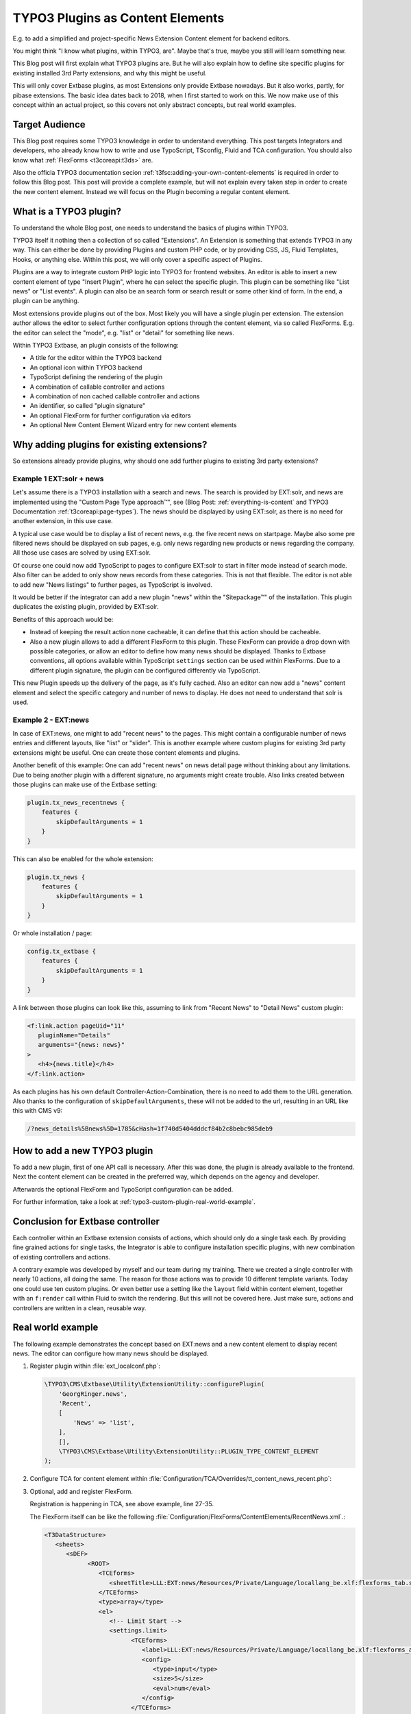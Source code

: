 .. post:: May 14, 2019
   :tags: typo3, extbase, typoscript
   :excerpt: 3

TYPO3 Plugins as Content Elements
=================================

E.g. to add a simplified and project-specific News Extension Content element for
backend editors.

You might think "I know what plugins, within TYPO3, are". Maybe that's true, maybe
you still will learn something new.

This Blog post will first explain what TYPO3 plugins are. But he will also explain
how to define site specific plugins for existing installed 3rd Party extensions, and
why this might be useful.

This will only cover Extbase plugins, as most Extensions only provide Extbase
nowadays. But it also works, partly, for pibase extensions. The basic idea dates back
to 2018, when I first started to work on this. We now make use of this concept within
an actual project, so this covers not only abstract concepts, but real world examples.

Target Audience
---------------

This Blog post requires some TYPO3 knowledge in order to understand everything. This
post targets Integrators and developers, who already know how to write and use
TypoScript, TSconfig, Fluid and TCA configuration. You should also know what
:ref:`FlexForms <t3coreapi:t3ds>` are.

Also the officla TYPO3 documentation secion
:ref:`t3fsc:adding-your-own-content-elements` is required in order to follow this
Blog post. This post will provide a complete example, but will not explain every
taken step in order to create the new content element. Instead we will focus on the
Plugin becoming a regular content element.

What is a TYPO3 plugin?
-----------------------

To understand the whole Blog post, one needs to understand the basics of plugins
within TYPO3.

TYPO3 itself it nothing then a collection of so called "Extensions". An Extension is
something that extends TYPO3 in any way. This can either be done by providing Plugins
and custom PHP code, or by providing CSS, JS, Fluid Templates, Hooks, or anything
else. Within this post, we will only cover a specific aspect of Plugins.

Plugins are a way to integrate custom PHP logic into TYPO3 for frontend websites. An
editor is able to insert a new content element of type "Insert Plugin", where he can
select the specific plugin. This plugin can be something like "List news" or "List
events". A plugin can also be an search form or search result or some other kind of
form. In the end, a plugin can be anything.

Most extensions provide plugins out of the box. Most likely you will have a single
plugin per extension. The extension author allows the editor to select further
configuration options through the content element, via so called FlexForms. E.g. the
editor can select the "mode", e.g. "list" or "detail" for something like news.

Within TYPO3 Extbase, an plugin consists of the following:

* A title for the editor within the TYPO3 backend

* An optional icon within TYPO3 backend

* TypoScript defining the rendering of the plugin

* A combination of callable controller and actions

* A combination of non cached callable controller and actions

* An identifier, so called "plugin signature"

* An optional FlexForm for further configuration via editors

* An optional New Content Element Wizard entry for new content elements

Why adding plugins for existing extensions?
-------------------------------------------

So extensions already provide plugins, why should one add further plugins to existing
3rd party extensions?

Example 1 EXT:solr + news
~~~~~~~~~~~~~~~~~~~~~~~~~

Let's assume there is a TYPO3 installation with a search and news. The search is
provided by EXT:solr, and news are implemented using the "Custom Page Type
approach™", see (Blog Post: :ref:`everything-is-content` and TYPO3 Documentation
:ref:`t3coreapi:page-types`). The news should be displayed by using EXT:solr, as
there is no need for another extension, in this use case.

A typical use case would be to display a list of recent news, e.g. the five recent
news on startpage. Maybe also some pre filtered news should be displayed on sub
pages, e.g. only news regarding new products or news regarding the company. All those
use cases are solved by using EXT:solr.

Of course one could now add TypoScript to pages to configure EXT:solr to start in
filter mode instead of search mode. Also filter can be added to only show news
records from these categories. This is not that flexible. The editor is not able to
add new "News listings" to further pages, as TypoScript is involved.

It would be better if the integrator can add a new plugin "news" within the
"Sitepackage™" of the installation. This plugin duplicates the existing plugin,
provided by EXT:solr.

Benefits of this approach would be:

* Instead of keeping the result action none cacheable, it can define that this action
  should be cacheable.

* Also a new plugin allows to add a different FlexForm to this plugin. These FlexForm
  can provide a drop down with possible categories, or allow an editor to define how
  many news should be displayed.  Thanks to Extbase conventions, all options
  available within TypoScript ``settings`` section can be used within FlexForms. Due
  to a different plugin signature, the plugin can be configured differently via
  TypoScript.

This new Plugin speeds up the delivery of the page, as it's fully cached. Also an
editor can now add a "news" content element and select the specific category and
number of news to display. He does not need to understand that solr is used.

Example 2 - EXT:news
~~~~~~~~~~~~~~~~~~~~

In case of EXT:news, one might to add "recent news" to the pages. This might contain
a configurable number of news entries and different layouts, like "list" or "slider".
This is another example where custom plugins for existing 3rd party extensions might
be useful. One can create those content elements and plugins.

Another benefit of this example: One can add "recent news" on news detail page
without thinking about any limitations. Due to being another plugin with a different
signature, no arguments might create trouble. Also links created between those
plugins can make use of the Extbase setting:

.. code-block:: typoscript

   plugin.tx_news_recentnews {
       features {
           skipDefaultArguments = 1
       }
   }

This can also be enabled for the whole extension:

.. code-block:: typoscript

   plugin.tx_news {
       features {
           skipDefaultArguments = 1
       }
   }

Or whole installation / page:

.. code-block:: typoscript

   config.tx_extbase {
       features {
           skipDefaultArguments = 1
       }
   }

A link between those plugins can look like this, assuming to link from "Recent News"
to "Detail News" custom plugin:

.. code-block:: html

   <f:link.action pageUid="11"
      pluginName="Details"
      arguments="{news: news}"
   >
      <h4>{news.title}</h4>
   </f:link.action>

As each plugins has his own default Controller-Action-Combination, there is no need
to add them to the URL generation. Also thanks to the configuration of
``skipDefaultArguments``, these will not be added to the url, resulting in an URL
like this with CMS v9:

.. code-block:: text

   /?news_details%5Bnews%5D=1785&cHash=1f740d5404dddcf84b2c8bebc985deb9

How to add a new TYPO3 plugin
-----------------------------

To add a new plugin, first of one API call is necessary. After this was done,
the plugin is already available to the frontend. Next the content element can be
created in the preferred way, which depends on the agency and developer.

Afterwards the optional FlexForm and TypoScript configuration can be added.

For further information, take a look at :ref:`typo3-custom-plugin-real-world-example`.

Conclusion for Extbase controller
---------------------------------

Each controller within an Extbase extension consists of actions, which should only do
a single task each. By providing fine grained actions for single tasks, the
Integrator is able to configure installation specific plugins, with new combination
of existing controllers and actions.

A contrary example was developed by myself and our team during my training. There we
created a single controller with nearly 10 actions, all doing the same. The reason
for those actions was to provide 10 different template variants. Today one could use
ten custom plugins. Or even better use a setting like the ``layout`` field within
content element, together with an ``f:render`` call within Fluid to switch the
rendering. But this will not be covered here. Just make sure, actions and controllers
are written in a clean, reusable way.

.. _typo3-custom-plugin-real-world-example:

Real world example
------------------

The following example demonstrates the concept based on EXT:news and a new content
element to display recent news. The editor can configure how many news should be
displayed.

#. Register plugin within :file:`ext_localconf.php`:

   .. code-block:: php

      \TYPO3\CMS\Extbase\Utility\ExtensionUtility::configurePlugin(
          'GeorgRinger.news',
          'Recent',
          [
              'News' => 'list',
          ],
          [],
          \TYPO3\CMS\Extbase\Utility\ExtensionUtility::PLUGIN_TYPE_CONTENT_ELEMENT
      );

#. Configure TCA for content element within
   :file:`Configuration/TCA/Overrides/tt_content_news_recent.php`:

   .. code-block:: php
      :linenos:

      (function ($tablename = 'tt_content', $contentType = 'news_recent') {
          \TYPO3\CMS\Core\Utility\ArrayUtility::mergeRecursiveWithOverrule($GLOBALS['TCA'][$tablename], [
              'ctrl' => [
                  'typeicon_classes' => [
                      $contentType => 'content-recent-news',
                  ],
              ],
              'types' => [
                  $contentType => [
                      'showitem' => implode(',', [
                          '--div--;LLL:EXT:core/Resources/Private/Language/Form/locallang_tabs.xlf:general',
                              '--palette--;;general',
                              'pi_flexform',
                          '--div--;LLL:EXT:frontend/Resources/Private/Language/locallang_ttc.xlf:tabs.appearance,--palette--;;frames,--palette--;;appearanceLinks,',
                          '--div--;LLL:EXT:core/Resources/Private/Language/Form/locallang_tabs.xlf:language,--palette--;;language,',
                          '--div--;LLL:EXT:core/Resources/Private/Language/Form/locallang_tabs.xlf:access,
                            --palette--;;hidden,
                            --palette--;;access,
                          --div--;LLL:EXT:core/Resources/Private/Language/Form/locallang_tabs.xlf:categories,
                               categories,
                          --div--;LLL:EXT:core/Resources/Private/Language/Form/locallang_tabs.xlf:notes,
                               rowDescription,
                          --div--;LLL:EXT:core/Resources/Private/Language/Form/locallang_tabs.xlf:extended,'
                      ]),
                  ],
              ],
              'columns' => [
                  'pi_flexform' => [
                      'config' => [
                          'ds' => [
                              '*,' . $contentType => 'FILE:EXT:sitepackage/Configuration/FlexForms/ContentElements/RecentNews.xml',
                          ],
                      ],
                  ],
              ],
          ]);

          \TYPO3\CMS\Core\Utility\ExtensionManagementUtility::addTcaSelectItem(
              $tablename,
              'CType',
              [
                  'Recent News',
                  $contentType,
                  'content-recent-news',
              ],
              'textmedia',
              'after'
          );
      })();

#. Optional, add and register FlexForm.

   Registration is happening in TCA, see above example, line 27-35.

   The FlexForm itself can be like the following
   :file:`Configuration/FlexForms/ContentElements/RecentNews.xml`.:

   .. code-block:: xml

      <T3DataStructure>
         <sheets>
            <sDEF>
                  <ROOT>
                     <TCEforms>
                        <sheetTitle>LLL:EXT:news/Resources/Private/Language/locallang_be.xlf:flexforms_tab.settings</sheetTitle>
                     </TCEforms>
                     <type>array</type>
                     <el>
                        <!-- Limit Start -->
                        <settings.limit>
                              <TCEforms>
                                 <label>LLL:EXT:news/Resources/Private/Language/locallang_be.xlf:flexforms_additional.limit</label>
                                 <config>
                                    <type>input</type>
                                    <size>5</size>
                                    <eval>num</eval>
                                 </config>
                              </TCEforms>
                        </settings.limit>

                        <!-- Offset -->
                        <settings.offset>
                              <TCEforms>
                                 <label>LLL:EXT:news/Resources/Private/Language/locallang_be.xlf:flexforms_additional.offset</label>
                                 <config>
                                    <type>input</type>
                                    <size>5</size>
                                    <eval>num</eval>
                                 </config>
                              </TCEforms>
                        </settings.offset>

                        <!-- Category Mode -->
                        <settings.categoryConjunction>
                              <TCEforms>
                                 <label>LLL:EXT:news/Resources/Private/Language/locallang_be.xlf:flexforms_general.categoryConjunction</label>
                                 <config>
                                    <type>select</type>
                                    <renderType>selectSingle</renderType>
                                    <items>
                                          <numIndex index="0" type="array">
                                             <numIndex index="0">LLL:EXT:news/Resources/Private/Language/locallang_be.xlf:flexforms_general.categoryConjunction.all</numIndex>
                                             <numIndex index="1"></numIndex>
                                          </numIndex>
                                          <numIndex index="1">
                                             <numIndex index="0">LLL:EXT:news/Resources/Private/Language/locallang_be.xlf:flexforms_general.categoryConjunction.or</numIndex>
                                             <numIndex index="1">or</numIndex>
                                          </numIndex>
                                          <numIndex index="2">
                                             <numIndex index="0">LLL:EXT:news/Resources/Private/Language/locallang_be.xlf:flexforms_general.categoryConjunction.and</numIndex>
                                             <numIndex index="1">and</numIndex>
                                          </numIndex>
                                          <numIndex index="3">
                                             <numIndex index="0">LLL:EXT:news/Resources/Private/Language/locallang_be.xlf:flexforms_general.categoryConjunction.notor</numIndex>
                                             <numIndex index="1">notor</numIndex>
                                          </numIndex>
                                          <numIndex index="4">
                                             <numIndex index="0">LLL:EXT:news/Resources/Private/Language/locallang_be.xlf:flexforms_general.categoryConjunction.notand</numIndex>
                                             <numIndex index="1">notand</numIndex>
                                          </numIndex>
                                    </items>
                                 </config>
                              </TCEforms>
                        </settings.categoryConjunction>

                        <!-- Category -->
                        <settings.categories>
                              <TCEforms>
                                 <label>LLL:EXT:news/Resources/Private/Language/locallang_be.xlf:flexforms_general.categories</label>
                                 <config>
                                    <type>select</type>
                                    <renderMode>tree</renderMode>
                                    <renderType>selectTree</renderType>
                                    <treeConfig>
                                          <dataProvider>GeorgRinger\News\TreeProvider\DatabaseTreeDataProvider</dataProvider>
                                          <parentField>parent</parentField>
                                          <appearance>
                                             <maxLevels>99</maxLevels>
                                             <expandAll>TRUE</expandAll>
                                             <showHeader>TRUE</showHeader>
                                          </appearance>
                                    </treeConfig>
                                    <foreign_table>sys_category</foreign_table>
                                    <foreign_table_where>AND (sys_category.sys_language_uid = 0 OR sys_category.l10n_parent = 0) ORDER BY sys_category.sorting</foreign_table_where>
                                    <size>15</size>
                                    <minitems>0</minitems>
                                    <maxitems>99</maxitems>
                                 </config>
                              </TCEforms>
                        </settings.categories>

                        <!-- Include sub categories -->
                        <settings.includeSubCategories>
                              <TCEforms>
                                 <label>LLL:EXT:news/Resources/Private/Language/locallang_be.xlf:flexforms_general.includeSubCategories</label>
                                 <config>
                                    <type>check</type>
                                 </config>
                              </TCEforms>
                        </settings.includeSubCategories>
                     </el>
                  </ROOT>
            </sDEF>
         </sheets>
      </T3DataStructure>

#. Configure PageTSconfig for content element to add it to the new content element
   wizard:

   .. code-block:: typoscript

      mod {
          wizards.newContentElement.wizardItems.common {
              elements {
                  news_recent {
                      iconIdentifier = content-recent-news
                      title = Recent News
                      description = Displayes recent news
                      tt_content_defValues {
                          CType = news_recent
                          pi_flexform (
                              <?xml version="1.0" encoding="utf-8" standalone="yes" ?>
                              <T3FlexForms>
                                  <data>
                                      <sheet index="sDEF">
                                          <language index="lDEF">
                                              <field index="settings.limit">
                                                  <value index="vDEF">4</value>
                                              </field>
                                          </language>
                                      </sheet>
                                  </data>
                              </T3FlexForms>
                          )
                      }
                  }
              }
              show := addToList(news_recent)
          }
          web_layout.tt_content.preview.news_recent = EXT:sitepackage/Resources/Private/Templates/ContentElementsPreview/RecentNews.html
      }

#. Configure TypoScript for rendering of content element:
   (This example assumes EXT:fluid_styled_content is used)

   .. code-block:: typoscript

      plugin.tx_news_recent {
          settings {
              orderBy = datetime
              orderDirection = desc
          }
          view {
              templateRootPaths {
                  10 = EXT:sitepackage/Resources/Private/Templates/Plugins/News/RecentNews/
              }
              pluginNamespace = news_recent
          }
      }

#. Add fluid template accordingly to configured paths.

#. Optional, register Icon for content element within :file:`ext_localconf.php`:

   .. code-block:: php

      $icons = [
          'content-recent-news' => 'EXT:news/Resources/Public/Icons/Extension.svg',
      ];
      $iconRegistry = \TYPO3\CMS\Core\Utility\GeneralUtility::makeInstance(\TYPO3\CMS\Core\Imaging\IconRegistry::class);
      foreach ($icons as $identifier => $path) {
          $iconRegistry->registerIcon(
              $identifier,
              \TYPO3\CMS\Core\Imaging\IconProvider\SvgIconProvider::class,
              ['source' => $path]
          );
      }

.. note::

   For several reasons, don't hardcode labels, instead use
   ``LLL:EXT:sitepackage/Resources/Private/locallang.xlf`` references.
   In order to keep example code short, this rule is broken.

Acknowledgements
----------------

Acknowledgements to `pietzpluswild GmbH <https://www.ppw.de/>`_ and `KM2 >> GmbH
<https://km2.de/>`_ who allowed me to dive into the topic and to implement a solution
for their customers.

Also thanks to :twitteruser:`Josef Glatz <jouschcom>` for proof reading and
contributing to the Blog post. He also motivated me to finish this post.

Checked for TYPO3 Versions
--------------------------

The post was checked against TYPO3 version 8 LTS, 9 LTS.

Further reading
---------------

* :ref:`FlexForm data structure <t3coreapi:t3ds>`

* :ref:`t3extbasebook:configuring-the-plugin`

* :ref:`t3tsconfigref:pagenewcontentelementwizard`

* :ref:`t3tcaref:start`

* :ref:`t3coreapi:icon`

* :ref:`t3fsc:adding-your-own-content-elements`
